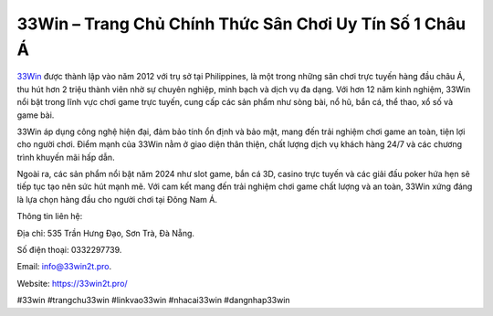 33Win – Trang Chủ Chính Thức Sân Chơi Uy Tín Số 1 Châu Á
===================================

`33Win <https://33win2t.pro/>`_ được thành lập vào năm 2012 với trụ sở tại Philippines, là một trong những sân chơi trực tuyến hàng đầu châu Á, thu hút hơn 2 triệu thành viên nhờ sự chuyên nghiệp, minh bạch và dịch vụ đa dạng. Với hơn 12 năm kinh nghiệm, 33Win nổi bật trong lĩnh vực chơi game trực tuyến, cung cấp các sản phẩm như sòng bài, nổ hũ, bắn cá, thể thao, xổ số và game bài. 

33Win áp dụng công nghệ hiện đại, đảm bảo tính ổn định và bảo mật, mang đến trải nghiệm chơi game an toàn, tiện lợi cho người chơi. Điểm mạnh của 33Win nằm ở giao diện thân thiện, chất lượng dịch vụ khách hàng 24/7 và các chương trình khuyến mãi hấp dẫn. 

Ngoài ra, các sản phẩm nổi bật năm 2024 như slot game, bắn cá 3D, casino trực tuyến và các giải đấu poker hứa hẹn sẽ tiếp tục tạo nên sức hút mạnh mẽ. Với cam kết mang đến trải nghiệm chơi game chất lượng và an toàn, 33Win xứng đáng là lựa chọn hàng đầu cho người chơi tại Đông Nam Á.

Thông tin liên hệ: 

Địa chỉ: 535 Trần Hưng Đạo, Sơn Trà, Đà Nẵng. 

Số điện thoại: 0332297739. 

Email: info@33win2t.pro. 

Website: https://33win2t.pro/ 

#33win #trangchu33win #linkvao33win #nhacai33win #dangnhap33win
